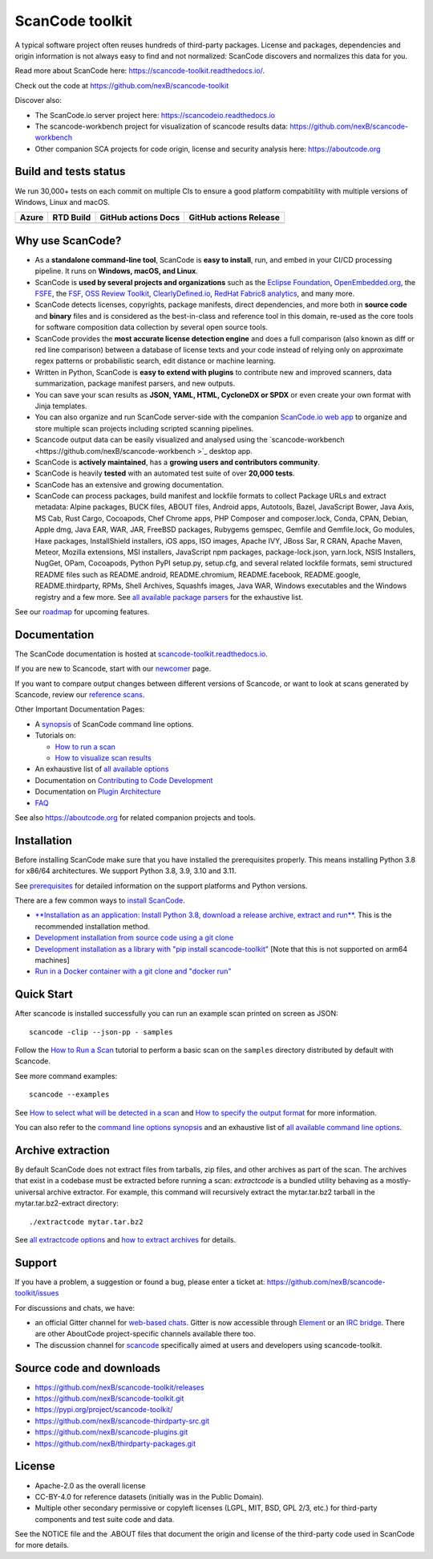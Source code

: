================
ScanCode toolkit
================

A typical software project often reuses hundreds of third-party packages.
License and packages, dependencies and origin information is not always easy to
find and not normalized: ScanCode discovers and normalizes this data for you.

Read more about ScanCode here: https://scancode-toolkit.readthedocs.io/.

Check out the code at https://github.com/nexB/scancode-toolkit

Discover also:

- The ScanCode.io server project here: https://scancodeio.readthedocs.io
- The scancode-workbench project for visualization of scancode results data:
  https://github.com/nexB/scancode-workbench 
- Other companion SCA projects for code origin, license and security analysis
  here: https://aboutcode.org


Build and tests status
======================

We run 30,000+ tests on each commit on multiple CIs to ensure a good platform
compabitility with multiple versions of Windows, Linux and macOS.

+------------+--------------+-------------------------+----------------------------+
| **Azure**  | **RTD Build**| **GitHub actions Docs** | **GitHub actions Release** |
+============+==============+=========================+============================+
|  |azure|   | |docs-rtd|   |  |docs-github-actions|  |  |release-github-actions|  |
+------------+--------------+-------------------------+----------------------------+


Why use ScanCode?
=================

- As a **standalone command-line tool**, ScanCode is **easy to install**, run,
  and embed in your CI/CD processing pipeline.
  It runs on **Windows, macOS, and Linux**.

- ScanCode is **used by several projects and organizations** such as
  the `Eclipse Foundation <https://www.eclipse.org>`_,
  `OpenEmbedded.org <https://www.openembedded.org>`_,
  the `FSFE <https://www.fsfe.org>`_,
  the `FSF <https://www.fsf.org>`_,
  `OSS Review Toolkit <http://oss-review-toolkit.org>`_, 
  `ClearlyDefined.io <https://clearlydefined.io/>`_,
  `RedHat Fabric8 analytics <https://github.com/fabric8-analytics>`_,
  and many more.

- ScanCode detects licenses, copyrights, package manifests, direct dependencies,
  and more both in **source code** and **binary** files and is considered as the
  best-in-class and reference tool in this domain, re-used as the core tools for
  software composition data collection by several open source tools.

- ScanCode provides the **most accurate license detection engine** and does a
  full comparison (also known as diff or red line comparison) between a database
  of license texts and your code instead of relying only on approximate regex
  patterns or probabilistic search, edit distance or machine learning.

- Written in Python, ScanCode is **easy to extend with plugins** to contribute
  new and improved scanners, data summarization, package manifest parsers, and
  new outputs.

- You can save your scan results as **JSON, YAML, HTML, CycloneDX or SPDX** or
  even create your own format with Jinja templates.

- You can also organize and run ScanCode server-side with the
  companion `ScanCode.io web app <https://github.com/nexB/scancode.io>`_
  to organize and store multiple scan projects including scripted scanning pipelines.

- Scancode output data can be easily visualized and analysed using the
  `scancode-workbench <https://github.com/nexB/scancode-workbench >`_ desktop app.

- ScanCode is **actively maintained**, has a **growing users and contributors
  community**.

- ScanCode is heavily **tested** with an automated test suite of over **20,000 tests**.

- ScanCode has an extensive and growing documentation.

- ScanCode can process packages, build manifest and lockfile formats to collect
  Package URLs and extract metadata: Alpine packages, BUCK files, ABOUT files,
  Android apps, Autotools, Bazel, JavaScript Bower, Java Axis, MS Cab,
  Rust Cargo, Cocoapods, Chef Chrome apps, PHP Composer and composer.lock,
  Conda, CPAN, Debian, Apple dmg, Java EAR, WAR, JAR, FreeBSD packages,
  Rubygems gemspec, Gemfile and Gemfile.lock, Go modules, Haxe packages,
  InstallShield installers, iOS apps, ISO images, Apache IVY, JBoss Sar,
  R CRAN, Apache Maven, Meteor, Mozilla extensions, MSI installers,
  JavaScript npm packages, package-lock.json, yarn.lock, NSIS Installers,
  NugGet, OPam, Cocoapods, Python PyPI setup.py, setup.cfg, and 
  several related lockfile formats, semi structured README
  files such as README.android, README.chromium, README.facebook, README.google,
  README.thirdparty, RPMs, Shell Archives, Squashfs images, Java WAR, Windows
  executables and the Windows registry
  and a few more. See `all available package parsers <https://scancode-toolkit.readthedocs.io/en/stable/reference/available_package_parsers.html>`_
  for the exhaustive list.

See our `roadmap <https://scancode-toolkit.readthedocs.io/en/latest/contribute/roadmap.html>`_
for upcoming features.


Documentation
=============

The ScanCode documentation is hosted at
`scancode-toolkit.readthedocs.io <https://scancode-toolkit.readthedocs.io/en/latest/>`_.

If you are new to Scancode, start with our
`newcomer <https://scancode-toolkit.readthedocs.io/en/latest/getting-started/newcomer.html>`_ page.

If you want to compare output changes between different versions of Scancode, 
or want to look at  scans generated by Scancode, review our
`reference scans <https://github.com/nexB/scancode-toolkit-reference-scans>`_.

Other Important Documentation Pages:

- A `synopsis <https://scancode-toolkit.readthedocs.io/en/latest/cli-reference/synopsis.html>`_ 
  of ScanCode command line options.

- Tutorials on:

  - `How to run a scan <https://scancode-toolkit.readthedocs.io/en/latest/tutorials/how_to_run_a_scan.html>`_
  - `How to visualize scan results <https://scancode-toolkit.readthedocs.io/en/latest/tutorials/how_to_visualize_scan_results.html>`_

- An exhaustive list of `all available options <https://scancode-toolkit.readthedocs.io/en/latest/cli-reference/list-options.html>`_

- Documentation on `Contributing to Code Development <https://scancode-toolkit.readthedocs.io/en/latest/contribute/contrib_dev.html>`_

- Documentation on `Plugin Architecture <https://scancode-toolkit.readthedocs.io/en/latest/plugins/plugin_arch.html>`_

- `FAQ <https://scancode-toolkit.readthedocs.io/en/latest/misc/faq.html>`_

See also https://aboutcode.org for related companion projects and tools.


Installation
============

Before installing ScanCode make sure that you have installed the prerequisites
properly. This means installing Python 3.8 for x86/64 architectures.
We support Python 3.8, 3.9, 3.10 and 3.11.

See `prerequisites <https://scancode-toolkit.readthedocs.io/en/latest/getting-started/install.html#prerequisites>`_
for detailed information on the support platforms and Python versions.

There are a few common ways to `install ScanCode <https://scancode-toolkit.readthedocs.io/en/latest/getting-started/install.html>`_.

- `**Installation as an application: Install Python 3.8, download a release archive, extract and run**. 
  <https://scancode-toolkit.readthedocs.io/en/latest/getting-started/install.html#installation-as-an-application-downloading-releases>`_
  This is the recommended installation method.

- `Development installation from source code using a git clone
  <https://scancode-toolkit.readthedocs.io/en/latest/getting-started/install.html#installation-from-source-code-git-clone>`_

- `Development installation as a library with "pip install scancode-toolkit"
  <https://scancode-toolkit.readthedocs.io/en/latest/getting-started/install.html#pip-install>`_
  [Note that this is not supported on arm64 machines]

- `Run in a Docker container with a git clone and "docker run"
  <https://scancode-toolkit.readthedocs.io/en/latest/getting-started/install.html#installation-via-docker>`_


Quick Start
===========

After scancode is installed successfully you can run an example scan printed on screen as JSON::

    scancode -clip --json-pp - samples

Follow the `How to Run a Scan <https://scancode-toolkit.readthedocs.io/en/latest/tutorials/how_to_run_a_scan.html>`_
tutorial to perform a basic scan on the ``samples`` directory distributed by
default with Scancode.

See more command examples::

    scancode --examples

See `How to select what will be detected in a scan
<https://scancode-toolkit.readthedocs.io/en/latest/tutorials/how_to_set_what_will_be_detected_in_a_scan.html>`_
and `How to specify the output format <https://scancode-toolkit.readthedocs.io/en/latest/tutorials/how_to_format_scan_output.html>`_
for more information.

You can also refer to the `command line options synopsis
<https://scancode-toolkit.readthedocs.io/en/latest/cli-reference/synopsis.html>`_
and an exhaustive list of `all available command line options
<https://scancode-toolkit.readthedocs.io/en/latest/cli-reference/list-options.html>`_.


Archive extraction
==================

By default ScanCode does not extract files from tarballs, zip files, and
other archives as part of the scan. The archives that exist in a codebase
must be extracted before running a scan: `extractcode` is a bundled utility
behaving as a mostly-universal archive extractor. For example, this command will
recursively extract the mytar.tar.bz2 tarball in the mytar.tar.bz2-extract
directory::

    ./extractcode mytar.tar.bz2

See `all extractcode options <https://scancode-toolkit.readthedocs.io/en/latest/cli-reference/list-options.html#all-extractcode-options>`_
and `how to extract archives <https://scancode-toolkit.readthedocs.io/en/latest/tutorials/how_to_extract_archives.html>`_ for details.


Support
=======

If you have a problem, a suggestion or found a bug, please enter a ticket at:
https://github.com/nexB/scancode-toolkit/issues

For discussions and chats, we have:

* an official Gitter channel for `web-based chats
  <https://matrix.to/#/#aboutcode-org_discuss:gitter.im>`_.
  Gitter is now accessible through `Element <https://element.io/download>`_
  or an `IRC bridge <https://irc.gitter.im/>`_.
  There are other AboutCode project-specific channels available there too.

* The discussion channel for `scancode <https://matrix.to/#/#aboutcode-org_scancode:gitter.im>`_
  specifically aimed at users and developers using scancode-toolkit.

Source code and downloads
=========================

* https://github.com/nexB/scancode-toolkit/releases
* https://github.com/nexB/scancode-toolkit.git
* https://pypi.org/project/scancode-toolkit/
* https://github.com/nexB/scancode-thirdparty-src.git
* https://github.com/nexB/scancode-plugins.git
* https://github.com/nexB/thirdparty-packages.git

License
=======

* Apache-2.0 as the overall license
* CC-BY-4.0 for reference datasets (initially was in the Public Domain).
* Multiple other secondary permissive or copyleft licenses (LGPL, MIT,
  BSD, GPL 2/3, etc.) for third-party components and test suite code and data.


See the NOTICE file and the .ABOUT files that document the origin and license of
the third-party code used in ScanCode for more details.


.. |azure| image:: https://dev.azure.com/nexB/scancode-toolkit/_apis/build/status/nexB.scancode-toolkit?branchName=develop
    :target: https://dev.azure.com/nexB/scancode-toolkit/_build/latest?definitionId=1&branchName=develop
    :alt: Azure tests status (Linux, macOS, Windows)

.. |docs-rtd| image:: https://readthedocs.org/projects/scancode-toolkit/badge/?version=latest
    :target: https://scancode-toolkit.readthedocs.io/en/latest/?badge=latest
    :alt: Documentation Status

.. |docs-github-actions| image:: https://github.com/nexB/scancode-toolkit/actions/workflows/docs-ci.yml/badge.svg?branch=develop
    :target: https://github.com/nexB/scancode-toolkit/actions/workflows/docs-ci.yml
    :alt: Documentation Tests

.. |release-github-actions| image:: https://github.com/nexB/scancode-toolkit/actions/workflows/scancode-release.yml/badge.svg?event=push
    :target: https://github.com/nexB/scancode-toolkit/actions/workflows/scancode-release.yml
    :alt: Release tests